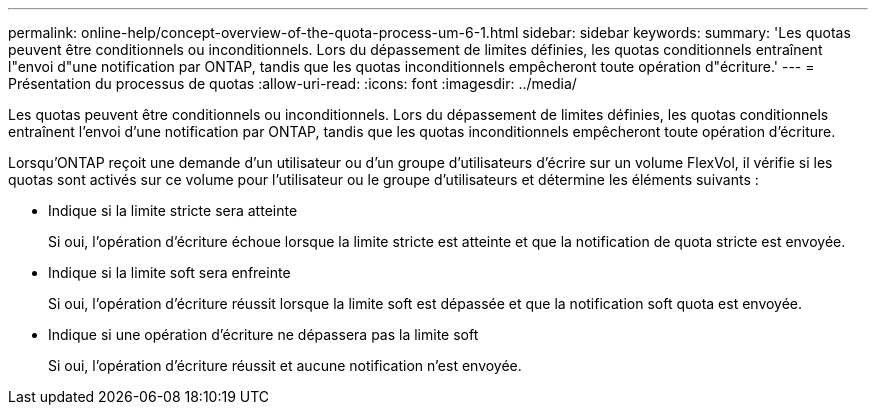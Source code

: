 ---
permalink: online-help/concept-overview-of-the-quota-process-um-6-1.html 
sidebar: sidebar 
keywords:  
summary: 'Les quotas peuvent être conditionnels ou inconditionnels. Lors du dépassement de limites définies, les quotas conditionnels entraînent l"envoi d"une notification par ONTAP, tandis que les quotas inconditionnels empêcheront toute opération d"écriture.' 
---
= Présentation du processus de quotas
:allow-uri-read: 
:icons: font
:imagesdir: ../media/


[role="lead"]
Les quotas peuvent être conditionnels ou inconditionnels. Lors du dépassement de limites définies, les quotas conditionnels entraînent l'envoi d'une notification par ONTAP, tandis que les quotas inconditionnels empêcheront toute opération d'écriture.

Lorsqu'ONTAP reçoit une demande d'un utilisateur ou d'un groupe d'utilisateurs d'écrire sur un volume FlexVol, il vérifie si les quotas sont activés sur ce volume pour l'utilisateur ou le groupe d'utilisateurs et détermine les éléments suivants :

* Indique si la limite stricte sera atteinte
+
Si oui, l'opération d'écriture échoue lorsque la limite stricte est atteinte et que la notification de quota stricte est envoyée.

* Indique si la limite soft sera enfreinte
+
Si oui, l'opération d'écriture réussit lorsque la limite soft est dépassée et que la notification soft quota est envoyée.

* Indique si une opération d'écriture ne dépassera pas la limite soft
+
Si oui, l'opération d'écriture réussit et aucune notification n'est envoyée.


